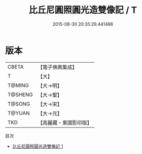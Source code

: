 #+TITLE: 比丘尼圓照圓光造雙像記 / T

#+DATE: 2015-08-30 20:35:29.441486
* 版本
 |     CBETA|【電子佛典集成】|
 |         T|【大】     |
 |    T@MING|【大→明】   |
 |   T@SHENG|【大→聖】   |
 |    T@SONG|【大→宋】   |
 |    T@YUAN|【大→元】   |
 |       TKD|【高麗藏・東國影印版】|
目次
 - [[file:KR6j0575_001.txt][比丘尼圓照圓光造雙像記 1]]
